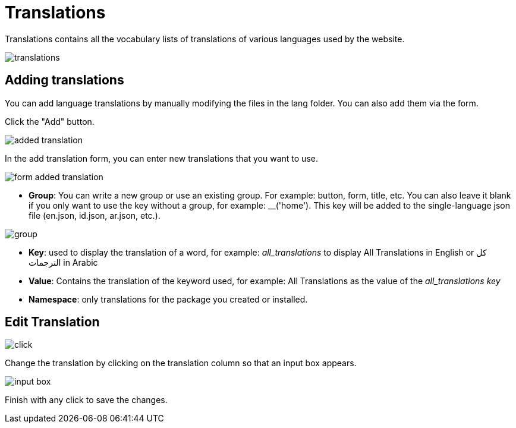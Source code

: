 = Translations

Translations contains all the vocabulary lists of translations of various languages ​​used by the website.

image::translations.jpg[align=center]

== Adding translations

You can add language translations by manually modifying the files in the lang folder. You can also add them via the form.

Click the "Add" button.

image::added-translation.png[align=center]

In the add translation form, you can enter new translations that you want to use.

image::form-added-translation.png[align=center]

- *Group*: You can write a new group or use an existing group. For example: button, form, title, etc. You can also leave it blank if you only want to use the key without a group, for example: __('home'). This key will be added to the single-language json file (en.json, id.json, ar.json, etc.).

image::group.png[align=center]

- *Key*: used to display the translation of a word, for example: __all_translations__ to display All Translations in English or كل الترجمات in Arabic

- *Value*: Contains the translation of the keyword used, for example: All Translations as the value of the __all_translations key__

- *Namespace*: only translations for the package you created or installed.

== Edit Translation

image::click.png[align=center]

Change the translation by clicking on the translation column so that an input box appears.

image::input-box.png[align=center]

Finish with any click to save the changes.